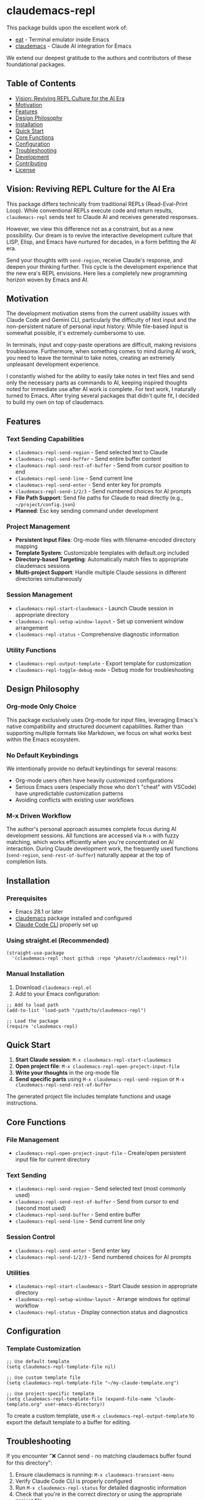 * claudemacs-repl

[[https://github.com/phasetr/claudemacs-repl/workflows/CI/badge.svg]]
[[https://img.shields.io/badge/License-MIT-yellow.svg]]

This package builds upon the excellent work of:
- [[https://github.com/akib/emacs-eat][eat]] - Terminal emulator inside Emacs
- [[https://github.com/cpoile/claudemacs][claudemacs]] - Claude AI integration for Emacs

We extend our deepest gratitude to the authors and contributors of these foundational packages.

#+TOC: headlines 2 local

** Table of Contents
- [[#vision-reviving-repl-culture-for-the-ai-era][Vision: Reviving REPL Culture for the AI Era]]
- [[#motivation][Motivation]]
- [[#features][Features]]
- [[#design-philosophy][Design Philosophy]]
- [[#installation][Installation]]
- [[#quick-start][Quick Start]]
- [[#core-functions][Core Functions]]
- [[#configuration][Configuration]]
- [[#troubleshooting][Troubleshooting]]
- [[#development][Development]]
- [[#contributing][Contributing]]
- [[#license][License]]

** Vision: Reviving REPL Culture for the AI Era
This package differs technically from traditional REPLs (Read-Eval-Print Loop).
While conventional REPLs execute code and return results,
=claudemacs-repl= sends text to Claude AI and receives generated responses.

However, we view this difference not as a constraint,
but as a new possibility.
Our dream is to revive the interactive development culture that LISP, Elisp,
and Emacs have nurtured for decades,
in a form befitting the AI era.

Send your thoughts with =send-region=,
receive Claude's response,
and deepen your thinking further.
This cycle is the development experience that the new era's REPL envisions.
Here lies a completely new programming horizon woven by Emacs and AI.

** Motivation
The development motivation stems from the current usability issues with Claude Code and Gemini CLI,
particularly the difficulty of text input and the non-persistent nature of personal input history.
While file-based input is somewhat possible,
it's extremely cumbersome to use.

In terminals,
input and copy-paste operations are difficult,
making revisions troublesome.
Furthermore, when something comes to mind during AI work,
you need to leave the terminal to take notes,
creating an extremely unpleasant development experience.

I constantly wished for the ability to easily take notes in text files
and send only the necessary parts as commands to AI,
keeping inspired thoughts noted for immediate use after AI work is complete.
For text work, I naturally turned to Emacs.
After trying several packages that didn't quite fit,
I decided to build my own on top of claudemacs.

** Features

*** Text Sending Capabilities
- =claudemacs-repl-send-region= - Send selected text to Claude
- =claudemacs-repl-send-buffer= - Send entire buffer content
- =claudemacs-repl-send-rest-of-buffer= - Send from cursor position to end
- =claudemacs-repl-send-line= - Send current line
- =claudemacs-repl-send-enter= - Send enter key for prompts
- =claudemacs-repl-send-1/2/3= - Send numbered choices for AI prompts
- *File Path Support*: Send file paths for Claude to read directly (e.g., =~/project/config.json=)
- *Planned*: Esc key sending command under development

*** Project Management
- *Persistent Input Files*: Org-mode files with filename-encoded directory mapping
- *Template System*: Customizable templates with default.org included
- *Directory-based Targeting*: Automatically match files to appropriate claudemacs sessions
- *Multi-project Support*: Handle multiple Claude sessions in different directories simultaneously

*** Session Management
- =claudemacs-repl-start-claudemacs= - Launch Claude session in appropriate directory
- =claudemacs-repl-setup-window-layout= - Set up convenient window arrangement
- =claudemacs-repl-status= - Comprehensive diagnostic information

*** Utility Functions
- =claudemacs-repl-output-template= - Export template for customization
- =claudemacs-repl-toggle-debug-mode= - Debug mode for troubleshooting

** Design Philosophy

*** Org-mode Only Choice
This package exclusively uses Org-mode for input files,
leveraging Emacs's native compatibility and structured document capabilities.
Rather than supporting multiple formats like Markdown,
we focus on what works best within the Emacs ecosystem.

*** No Default Keybindings
We intentionally provide no default keybindings for several reasons:
- Org-mode users often have heavily customized configurations
- Serious Emacs users (especially those who don't "cheat" with VSCode)
  have unpredictable customization patterns
- Avoiding conflicts with existing user workflows

*** M-x Driven Workflow
The author's personal approach assumes complete focus during AI development sessions.
All functions are accessed via =M-x= with fuzzy matching,
which works efficiently when you're concentrated on AI interaction.
During Claude development work,
the frequently used functions (=send-region=, =send-rest-of-buffer=)
naturally appear at the top of completion lists.

** Installation

*** Prerequisites
- Emacs 28.1 or later
- [[https://github.com/cpoile/claudemacs][claudemacs]] package installed and configured
- [[https://github.com/anthropics/claude-code][Claude Code CLI]] properly set up

*** Using straight.el (Recommended)
#+begin_src elisp
(straight-use-package
  '(claudemacs-repl :host github :repo "phasetr/claudemacs-repl"))
#+end_src

*** Manual Installation
1. Download =claudemacs-repl.el=
2. Add to your Emacs configuration:

#+begin_src elisp
;; Add to load path
(add-to-list 'load-path "/path/to/claudemacs-repl")

;; Load the package
(require 'claudemacs-repl)
#+end_src

** Quick Start

1. *Start Claude session*: =M-x claudemacs-repl-start-claudemacs=
2. *Open project file*: =M-x claudemacs-repl-open-project-input-file=
3. *Write your thoughts* in the org-mode file
4. *Send specific parts* using =M-x claudemacs-repl-send-region= or =M-x claudemacs-repl-send-rest-of-buffer=

The generated project file includes template functions and usage instructions.

** Core Functions

*** File Management
- =claudemacs-repl-open-project-input-file= - Create/open persistent input file for current directory

*** Text Sending
- =claudemacs-repl-send-region= - Send selected text (most commonly used)
- =claudemacs-repl-send-rest-of-buffer= - Send from cursor to end (second most used)
- =claudemacs-repl-send-buffer= - Send entire buffer
- =claudemacs-repl-send-line= - Send current line only

*** Session Control
- =claudemacs-repl-send-enter= - Send enter key
- =claudemacs-repl-send-1/2/3= - Send numbered choices for AI prompts

*** Utilities
- =claudemacs-repl-start-claudemacs= - Start Claude session in appropriate directory
- =claudemacs-repl-setup-window-layout= - Arrange windows for optimal workflow
- =claudemacs-repl-status= - Display connection status and diagnostics

** Configuration

*** Template Customization
#+begin_src elisp
;; Use default template
(setq claudemacs-repl-template-file nil)

;; Use custom template file
(setq claudemacs-repl-template-file "~/my-claude-template.org")

;; Use project-specific template
(setq claudemacs-repl-template-file (expand-file-name "claude-template.org" user-emacs-directory))
#+end_src

To create a custom template,
use =M-x claudemacs-repl-output-template= to export the default template to a buffer for editing.

** Troubleshooting
If you encounter "❌ Cannot send - no matching claudemacs buffer found for this directory":

1. Ensure claudemacs is running: =M-x claudemacs-transient-menu=
2. Verify Claude Code CLI is properly configured
3. Run =M-x claudemacs-repl-status= for detailed diagnostic information
4. Check that you're in the correct directory or using the appropriate project file

For debug information, enable debug mode with =M-x claudemacs-repl-toggle-debug-mode=.

** Development

*** Running Tests
#+begin_src bash
make check
#+end_src

This runs the complete test suite (95 tests) including linting,
byte compilation,
and documentation checks.

** Contributing
We welcome various issues and pull requests.
However, please understand that due to leukemia recurrence in June 2024 and ongoing treatment,
response times may be affected.

Ironically,
it was precisely this situation that motivated the development of this package - to continue enjoying programming even under these circumstances.
The desire to maintain productive development workflows during challenging times drove the creation of claudemacs-repl.

** License
This project is licensed under the MIT License - see the [[file:LICENSE][LICENSE]] file for details.

** Support

- 🐛 [[https://github.com/phasetr/claudemacs-repl/issues][Issue Tracker]]
- 💬 [[https://github.com/phasetr/claudemacs-repl/discussions][Discussions]]
